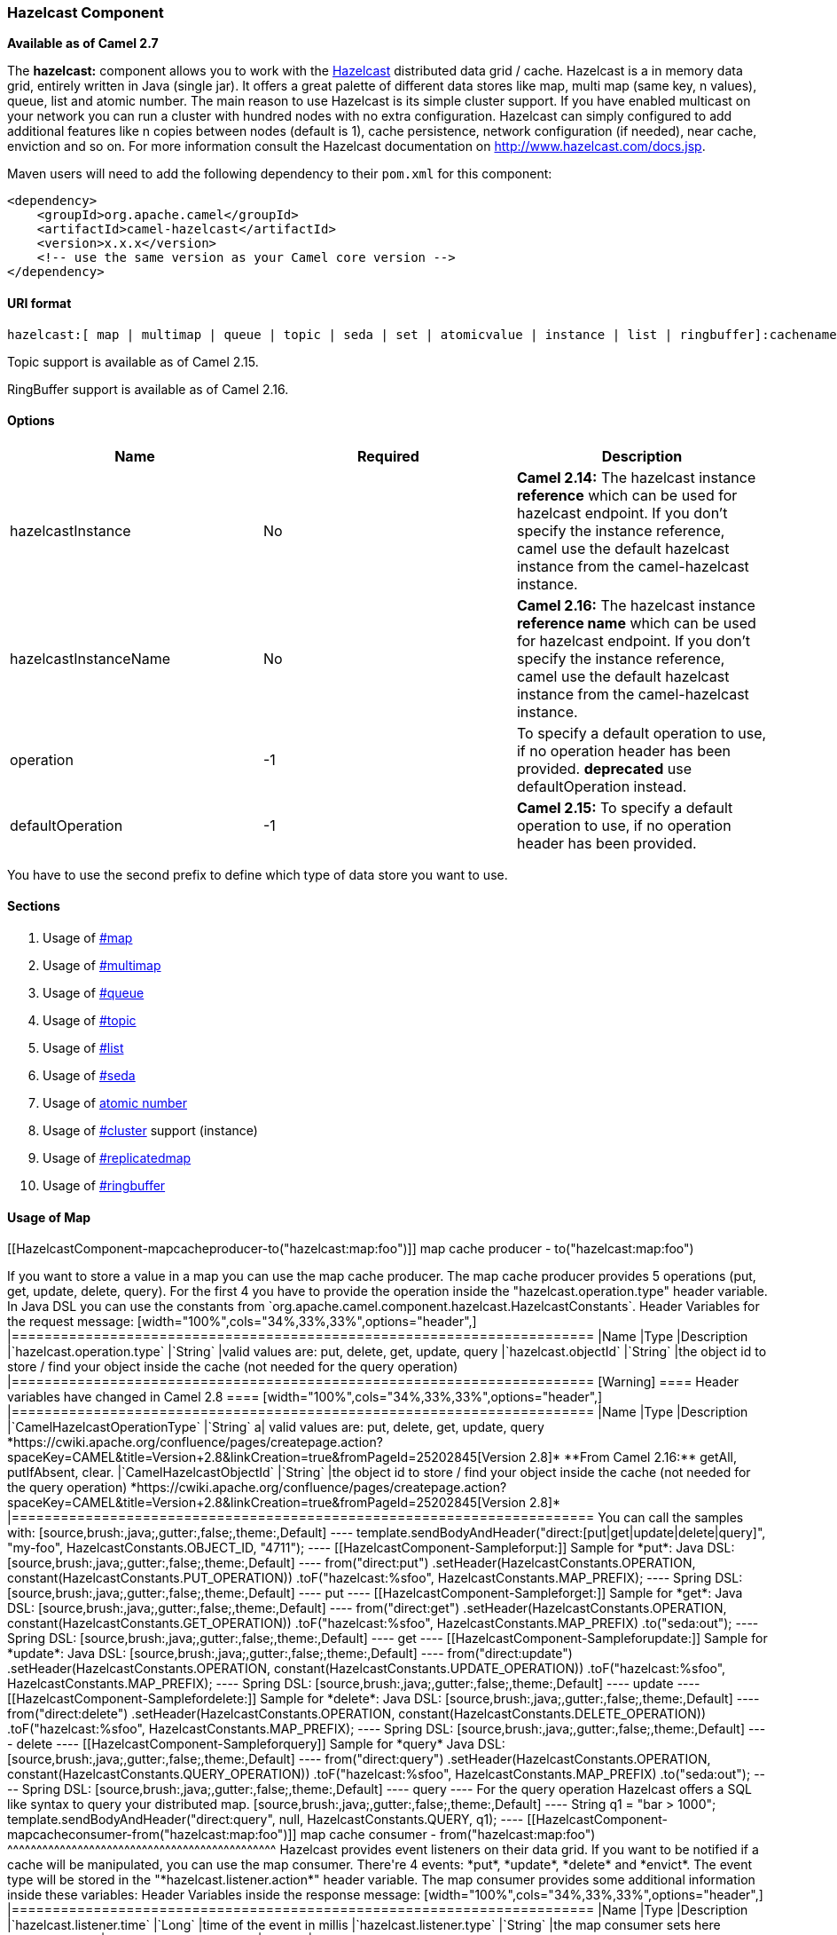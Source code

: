 [[ConfluenceContent]]
[[HazelcastComponent-HazelcastComponent]]
Hazelcast Component
~~~~~~~~~~~~~~~~~~~

*Available as of Camel 2.7*

The *hazelcast:* component allows you to work with the
http://www.hazelcast.com[Hazelcast] distributed data grid / cache.
Hazelcast is a in memory data grid, entirely written in Java (single
jar). It offers a great palette of different data stores like map, multi
map (same key, n values), queue, list and atomic number. The main reason
to use Hazelcast is its simple cluster support. If you have enabled
multicast on your network you can run a cluster with hundred nodes with
no extra configuration. Hazelcast can simply configured to add
additional features like n copies between nodes (default is 1), cache
persistence, network configuration (if needed), near cache, enviction
and so on. For more information consult the Hazelcast documentation on
http://www.hazelcast.com/docs.jsp.

Maven users will need to add the following dependency to their `pom.xml`
for this component:

[source,brush:,java;,gutter:,false;,theme:,Default]
----
<dependency>
    <groupId>org.apache.camel</groupId>
    <artifactId>camel-hazelcast</artifactId>
    <version>x.x.x</version>
    <!-- use the same version as your Camel core version -->
</dependency>
----

[[HazelcastComponent-URIformat]]
URI format
^^^^^^^^^^

[source,brush:,java;,gutter:,false;,theme:,Default]
----
hazelcast:[ map | multimap | queue | topic | seda | set | atomicvalue | instance | list | ringbuffer]:cachename[?options]
----

[Info]
====


Topic support is available as of Camel 2.15. 

====

[Info]
====


RingBuffer support is available as of Camel 2.16. 

====

[[HazelcastComponent-Options]]
Options
^^^^^^^

[cols=",,",options="header",]
|=======================================================================
|Name |Required |Description
|hazelcastInstance |No |**Camel 2.14:** The hazelcast instance
*reference* which can be used for hazelcast endpoint. If you don't
specify the instance reference, camel use the default hazelcast instance
from the camel-hazelcast instance.

|hazelcastInstanceName |No |**Camel 2.16:** The hazelcast instance
*reference name* which can be used for hazelcast endpoint. If you don't
specify the instance reference, camel use the default hazelcast instance
from the camel-hazelcast instance.

|operation |-1 |To specify a default operation to use, if no operation
header has been provided. **deprecated** use defaultOperation instead.

|defaultOperation |-1 |**Camel 2.15:** To specify a default operation to
use, if no operation header has been provided.
|=======================================================================

[Warning]
====


You have to use the second prefix to define which type of data store you
want to use.

====

[[HazelcastComponent-Sections]]
Sections
^^^^^^^^

1.  Usage of link:hazelcast-component.html[#map]
2.  Usage of link:hazelcast-component.html[#multimap]
3.  Usage of link:hazelcast-component.html[#queue]
4.  Usage of link:hazelcast-component.html[#topic]
5.  Usage of link:hazelcast-component.html[#list]
6.  Usage of link:hazelcast-component.html[#seda]
7.  Usage of link:hazelcast-component.html[atomic number]
8.  Usage of link:hazelcast-component.html[#cluster] support (instance)
9.  Usage of link:hazelcast-component.html[#replicatedmap] 
10. Usage of link:hazelcast-component.html[#ringbuffer] 

[[HazelcastComponent-map]]

[[HazelcastComponent-UsageofMap]]
Usage of Map
^^^^^^^^^^^^

[[HazelcastComponent-mapcacheproducer-to("hazelcast:map:foo")]]
map cache producer - to("hazelcast:map:foo")
++++++++++++++++++++++++++++++++++++++++++++

If you want to store a value in a map you can use the map cache
producer. The map cache producer provides 5 operations (put, get,
update, delete, query). For the first 4 you have to provide the
operation inside the "hazelcast.operation.type" header variable. In Java
DSL you can use the constants from
`org.apache.camel.component.hazelcast.HazelcastConstants`.

Header Variables for the request message:

[width="100%",cols="34%,33%,33%",options="header",]
|=======================================================================
|Name |Type |Description
|`hazelcast.operation.type` |`String` |valid values are: put, delete,
get, update, query

|`hazelcast.objectId` |`String` |the object id to store / find your
object inside the cache (not needed for the query operation)
|=======================================================================

[Warning]
====


Header variables have changed in Camel 2.8

====

[width="100%",cols="34%,33%,33%",options="header",]
|=======================================================================
|Name |Type |Description
|`CamelHazelcastOperationType` |`String` a|
valid values are: put, delete, get, update, query
*https://cwiki.apache.org/confluence/pages/createpage.action?spaceKey=CAMEL&title=Version+2.8&linkCreation=true&fromPageId=25202845[Version
2.8]*

**From Camel 2.16:** getAll, putIfAbsent, clear.

|`CamelHazelcastObjectId` |`String` |the object id to store / find your
object inside the cache (not needed for the query operation)
*https://cwiki.apache.org/confluence/pages/createpage.action?spaceKey=CAMEL&title=Version+2.8&linkCreation=true&fromPageId=25202845[Version
2.8]*
|=======================================================================

You can call the samples with:

[source,brush:,java;,gutter:,false;,theme:,Default]
----
template.sendBodyAndHeader("direct:[put|get|update|delete|query]", "my-foo", HazelcastConstants.OBJECT_ID, "4711");
----

[[HazelcastComponent-Sampleforput:]]
Sample for *put*:

Java DSL:

[source,brush:,java;,gutter:,false;,theme:,Default]
----
from("direct:put")
.setHeader(HazelcastConstants.OPERATION, constant(HazelcastConstants.PUT_OPERATION))
.toF("hazelcast:%sfoo", HazelcastConstants.MAP_PREFIX);
----

Spring DSL:

[source,brush:,java;,gutter:,false;,theme:,Default]
----
<route>
    <from uri="direct:put" />
        <!-- If using version 2.8 and above set headerName to "CamelHazelcastOperationType" -->
    <setHeader headerName="hazelcast.operation.type">
        <constant>put</constant>
    </setHeader>
    <to uri="hazelcast:map:foo" />
</route>
----

[[HazelcastComponent-Sampleforget:]]
Sample for *get*:

Java DSL:

[source,brush:,java;,gutter:,false;,theme:,Default]
----
from("direct:get")
.setHeader(HazelcastConstants.OPERATION, constant(HazelcastConstants.GET_OPERATION))
.toF("hazelcast:%sfoo", HazelcastConstants.MAP_PREFIX)
.to("seda:out");
----

Spring DSL:

[source,brush:,java;,gutter:,false;,theme:,Default]
----
<route>
    <from uri="direct:get" />
        <!-- If using version 2.8 and above set headerName to "CamelHazelcastOperationType" -->
    <setHeader headerName="hazelcast.operation.type">
        <constant>get</constant>
    </setHeader>
    <to uri="hazelcast:map:foo" />
    <to uri="seda:out" />
</route>
----

[[HazelcastComponent-Sampleforupdate:]]
Sample for *update*:

Java DSL:

[source,brush:,java;,gutter:,false;,theme:,Default]
----
from("direct:update")
.setHeader(HazelcastConstants.OPERATION, constant(HazelcastConstants.UPDATE_OPERATION))
.toF("hazelcast:%sfoo", HazelcastConstants.MAP_PREFIX);
----

Spring DSL:

[source,brush:,java;,gutter:,false;,theme:,Default]
----
<route>
    <from uri="direct:update" />
        <!-- If using version 2.8 and above set headerName to "CamelHazelcastOperationType" -->
    <setHeader headerName="hazelcast.operation.type">
        <constant>update</constant>
    </setHeader>
    <to uri="hazelcast:map:foo" />
</route>
----

[[HazelcastComponent-Samplefordelete:]]
Sample for *delete*:

Java DSL:

[source,brush:,java;,gutter:,false;,theme:,Default]
----
from("direct:delete")
.setHeader(HazelcastConstants.OPERATION, constant(HazelcastConstants.DELETE_OPERATION))
.toF("hazelcast:%sfoo", HazelcastConstants.MAP_PREFIX);
----

Spring DSL:

[source,brush:,java;,gutter:,false;,theme:,Default]
----
<route>
    <from uri="direct:delete" />
        <!-- If using version 2.8 and above set headerName to "CamelHazelcastOperationType" -->
    <setHeader headerName="hazelcast.operation.type">
        <constant>delete</constant>
    </setHeader>
    <to uri="hazelcast:map:foo" />
</route>
----

[[HazelcastComponent-Sampleforquery]]
Sample for *query*

Java DSL:

[source,brush:,java;,gutter:,false;,theme:,Default]
----
from("direct:query")
.setHeader(HazelcastConstants.OPERATION, constant(HazelcastConstants.QUERY_OPERATION))
.toF("hazelcast:%sfoo", HazelcastConstants.MAP_PREFIX)
.to("seda:out");
----

Spring DSL:

[source,brush:,java;,gutter:,false;,theme:,Default]
----
<route>
    <from uri="direct:query" />
        <!-- If using version 2.8 and above set headerName to "CamelHazelcastOperationType" -->
    <setHeader headerName="hazelcast.operation.type">
        <constant>query</constant>
    </setHeader>
    <to uri="hazelcast:map:foo" />
    <to uri="seda:out" />
</route>
----

For the query operation Hazelcast offers a SQL like syntax to query your
distributed map.

[source,brush:,java;,gutter:,false;,theme:,Default]
----
String q1 = "bar > 1000";
template.sendBodyAndHeader("direct:query", null, HazelcastConstants.QUERY, q1);
----

[[HazelcastComponent-mapcacheconsumer-from("hazelcast:map:foo")]]
map cache consumer - from("hazelcast:map:foo")
^^^^^^^^^^^^^^^^^^^^^^^^^^^^^^^^^^^^^^^^^^^^^^

Hazelcast provides event listeners on their data grid. If you want to be
notified if a cache will be manipulated, you can use the map consumer.
There're 4 events: *put*, *update*, *delete* and *envict*. The event
type will be stored in the "*hazelcast.listener.action*" header
variable. The map consumer provides some additional information inside
these variables:

Header Variables inside the response message:

[width="100%",cols="34%,33%,33%",options="header",]
|=======================================================================
|Name |Type |Description
|`hazelcast.listener.time` |`Long` |time of the event in millis

|`hazelcast.listener.type` |`String` |the map consumer sets here
"cachelistener"

|`hazelcast.listener.action` |`String` |type of event - here *added*,
*updated*, *envicted* and *removed*

|`hazelcast.objectId` |`String` |the oid of the object

|`hazelcast.cache.name` |`String` |the name of the cache - e.g. "foo"

|`hazelcast.cache.type` |`String` |the type of the cache - here map
|=======================================================================

[Warning]
====


Header variables have changed in Camel 2.8

====

[width="100%",cols="34%,33%,33%",options="header",]
|=======================================================================
|Name |Type |Description
|`CamelHazelcastListenerTime` |`Long` |time of the event in millis
*https://cwiki.apache.org/confluence/pages/createpage.action?spaceKey=CAMEL&title=Version+2.8&linkCreation=true&fromPageId=25202845[Version
2.8]*

|`CamelHazelcastListenerType` |`String` |the map consumer sets here
"cachelistener"
*https://cwiki.apache.org/confluence/pages/createpage.action?spaceKey=CAMEL&title=Version+2.8&linkCreation=true&fromPageId=25202845[Version
2.8]*

|`CamelHazelcastListenerAction` |`String` |type of event - here *added*,
*updated*, *envicted* and *removed*.
*https://cwiki.apache.org/confluence/pages/createpage.action?spaceKey=CAMEL&title=Version+2.8&linkCreation=true&fromPageId=25202845[Version
2.8]*

|`CamelHazelcastObjectId` |`String` |the oid of the object
*https://cwiki.apache.org/confluence/pages/createpage.action?spaceKey=CAMEL&title=Version+2.8&linkCreation=true&fromPageId=25202845[Version
2.8]*

|`CamelHazelcastCacheName` |`String` |the name of the cache - e.g. "foo"
*https://cwiki.apache.org/confluence/pages/createpage.action?spaceKey=CAMEL&title=Version+2.8&linkCreation=true&fromPageId=25202845[Version
2.8]*

|`CamelHazelcastCacheType` |`String` |the type of the cache - here map
*https://cwiki.apache.org/confluence/pages/createpage.action?spaceKey=CAMEL&title=Version+2.8&linkCreation=true&fromPageId=25202845[Version
2.8]*
|=======================================================================

The object value will be stored within *put* and *update* actions inside
the message body.

Here's a sample:

[source,brush:,java;,gutter:,false;,theme:,Default]
----
fromF("hazelcast:%sfoo", HazelcastConstants.MAP_PREFIX)
.log("object...")
.choice()
    .when(header(HazelcastConstants.LISTENER_ACTION).isEqualTo(HazelcastConstants.ADDED))
         .log("...added")
         .to("mock:added")
    .when(header(HazelcastConstants.LISTENER_ACTION).isEqualTo(HazelcastConstants.ENVICTED))
         .log("...envicted")
         .to("mock:envicted")
    .when(header(HazelcastConstants.LISTENER_ACTION).isEqualTo(HazelcastConstants.UPDATED))
         .log("...updated")
         .to("mock:updated")
    .when(header(HazelcastConstants.LISTENER_ACTION).isEqualTo(HazelcastConstants.REMOVED))
         .log("...removed")
         .to("mock:removed")
    .otherwise()
         .log("fail!");
----

[[HazelcastComponent-multimap]]

[[HazelcastComponent-UsageofMultiMap]]
Usage of Multi Map
^^^^^^^^^^^^^^^^^^

[[HazelcastComponent-multimapcacheproducer-to("hazelcast:multimap:foo")]]
multimap cache producer - to("hazelcast:multimap:foo")
++++++++++++++++++++++++++++++++++++++++++++++++++++++

A multimap is a cache where you can store n values to one key. The
multimap producer provides 4 operations (put, get, removevalue, delete).

Header Variables for the request message:

[width="100%",cols="34%,33%,33%",options="header",]
|=======================================================================
|Name |Type |Description
|`hazelcast.operation.type` |`String` |valid values are: put, get,
removevalue, delete

|`hazelcast.objectId` |`String` |the object id to store / find your
object inside the cache
|=======================================================================

[Warning]
====


Header variables have changed in Camel 2.8

====

[width="100%",cols="34%,33%,33%",options="header",]
|=======================================================================
|Name |Type |Description
|`CamelHazelcastOperationType` |`String` a|
valid values are: put, get, removevalue, delete
*https://cwiki.apache.org/confluence/pages/createpage.action?spaceKey=CAMEL&title=Version+2.8&linkCreation=true&fromPageId=25202845[Version
2.8]*

***From Camel 2.16:*** clear.

|`CamelHazelcastObjectId` |`String` |the object id to store / find your
object inside the cache
*https://cwiki.apache.org/confluence/pages/createpage.action?spaceKey=CAMEL&title=Version+2.8&linkCreation=true&fromPageId=25202845[Version
2.8]*
|=======================================================================

[[HazelcastComponent-Sampleforput:.1]]
Sample for *put*:

Java DSL:

[source,brush:,java;,gutter:,false;,theme:,Default]
----
from("direct:put")
.setHeader(HazelcastConstants.OPERATION, constant(HazelcastConstants.PUT_OPERATION))
.to(String.format("hazelcast:%sbar", HazelcastConstants.MULTIMAP_PREFIX));
----

Spring DSL:

[source,brush:,java;,gutter:,false;,theme:,Default]
----
<route>
    <from uri="direct:put" />
    <log message="put.."/>
        <!-- If using version 2.8 and above set headerName to "CamelHazelcastOperationType" -->
    <setHeader headerName="hazelcast.operation.type">
        <constant>put</constant>
    </setHeader>
    <to uri="hazelcast:multimap:foo" />
</route>
----

[[HazelcastComponent-Sampleforremovevalue:]]
Sample for *removevalue*:

Java DSL:

[source,brush:,java;,gutter:,false;,theme:,Default]
----
from("direct:removevalue")
.setHeader(HazelcastConstants.OPERATION, constant(HazelcastConstants.REMOVEVALUE_OPERATION))
.toF("hazelcast:%sbar", HazelcastConstants.MULTIMAP_PREFIX);
----

Spring DSL:

[source,brush:,java;,gutter:,false;,theme:,Default]
----
<route>
    <from uri="direct:removevalue" />
    <log message="removevalue..."/>
        <!-- If using version 2.8 and above set headerName to "CamelHazelcastOperationType" -->
    <setHeader headerName="hazelcast.operation.type">
        <constant>removevalue</constant>
    </setHeader>
    <to uri="hazelcast:multimap:foo" />
</route>
----

To remove a value you have to provide the value you want to remove
inside the message body. If you have a multimap object
\{`key: "4711" values: { "my-foo", "my-bar"`}} you have to put "my-foo"
inside the message body to remove the "my-foo" value.

[[HazelcastComponent-Sampleforget:.1]]
Sample for *get*:

Java DSL:

[source,brush:,java;,gutter:,false;,theme:,Default]
----
from("direct:get")
.setHeader(HazelcastConstants.OPERATION, constant(HazelcastConstants.GET_OPERATION))
.toF("hazelcast:%sbar", HazelcastConstants.MULTIMAP_PREFIX)
.to("seda:out");
----

Spring DSL:

[source,brush:,java;,gutter:,false;,theme:,Default]
----
<route>
    <from uri="direct:get" />
    <log message="get.."/>
        <!-- If using version 2.8 and above set headerName to "CamelHazelcastOperationType" -->
    <setHeader headerName="hazelcast.operation.type">
        <constant>get</constant>
    </setHeader>
    <to uri="hazelcast:multimap:foo" />
    <to uri="seda:out" />
</route>
----

[[HazelcastComponent-Samplefordelete:.1]]
Sample for *delete*:

Java DSL:

[source,brush:,java;,gutter:,false;,theme:,Default]
----
from("direct:delete")
.setHeader(HazelcastConstants.OPERATION, constant(HazelcastConstants.DELETE_OPERATION))
.toF("hazelcast:%sbar", HazelcastConstants.MULTIMAP_PREFIX);
----

Spring DSL:

[source,brush:,java;,gutter:,false;,theme:,Default]
----
<route>
    <from uri="direct:delete" />
    <log message="delete.."/>
        <!-- If using version 2.8 and above set headerName to "CamelHazelcastOperationType" -->
    <setHeader headerName="hazelcast.operation.type">
        <constant>delete</constant>
    </setHeader>
    <to uri="hazelcast:multimap:foo" />
</route>
----

you can call them in your test class with:

[source,brush:,java;,gutter:,false;,theme:,Default]
----
template.sendBodyAndHeader("direct:[put|get|removevalue|delete]", "my-foo", HazelcastConstants.OBJECT_ID, "4711");
----

[[HazelcastComponent-multimapcacheconsumer-from("hazelcast:multimap:foo")]]
multimap cache consumer - from("hazelcast:multimap:foo")
++++++++++++++++++++++++++++++++++++++++++++++++++++++++

For the multimap cache this component provides the same listeners /
variables as for the map cache consumer (except the update and enviction
listener). The only difference is the *multimap* prefix inside the URI.
Here is a sample:

[source,brush:,java;,gutter:,false;,theme:,Default]
----
fromF("hazelcast:%sbar", HazelcastConstants.MULTIMAP_PREFIX)
.log("object...")
.choice()
    .when(header(HazelcastConstants.LISTENER_ACTION).isEqualTo(HazelcastConstants.ADDED))
        .log("...added")
                .to("mock:added")
        //.when(header(HazelcastConstants.LISTENER_ACTION).isEqualTo(HazelcastConstants.ENVICTED))
        //        .log("...envicted")
        //        .to("mock:envicted")
        .when(header(HazelcastConstants.LISTENER_ACTION).isEqualTo(HazelcastConstants.REMOVED))
                .log("...removed")
                .to("mock:removed")
        .otherwise()
                .log("fail!");
----

Header Variables inside the response message:

[width="100%",cols="34%,33%,33%",options="header",]
|=======================================================================
|Name |Type |Description
|`hazelcast.listener.time` |`Long` |time of the event in millis

|`hazelcast.listener.type` |`String` |the map consumer sets here
"cachelistener"

|`hazelcast.listener.action` |`String` |type of event - here *added* and
*removed* (and soon *envicted*)

|`hazelcast.objectId` |`String` |the oid of the object

|`hazelcast.cache.name` |`String` |the name of the cache - e.g. "foo"

|`hazelcast.cache.type` |`String` |the type of the cache - here multimap
|=======================================================================

Eviction will be added as feature, soon (this is a Hazelcast issue).

[Warning]
====


Header variables have changed in Camel 2.8

====

[width="100%",cols="34%,33%,33%",options="header",]
|=======================================================================
|Name |Type |Description
|`CamelHazelcastListenerTime` |`Long` |time of the event in millis
*https://cwiki.apache.org/confluence/pages/createpage.action?spaceKey=CAMEL&title=Version+2.8&linkCreation=true&fromPageId=25202845[Version
2.8]*

|`CamelHazelcastListenerType` |`String` |the map consumer sets here
"cachelistener"
*https://cwiki.apache.org/confluence/pages/createpage.action?spaceKey=CAMEL&title=Version+2.8&linkCreation=true&fromPageId=25202845[Version
2.8]*

|`CamelHazelcastListenerAction` |`String` |type of event - here *added*
and *removed* (and soon *envicted*)
*https://cwiki.apache.org/confluence/pages/createpage.action?spaceKey=CAMEL&title=Version+2.8&linkCreation=true&fromPageId=25202845[Version
2.8]*

|`CamelHazelcastObjectId` |`String` |the oid of the object
*https://cwiki.apache.org/confluence/pages/createpage.action?spaceKey=CAMEL&title=Version+2.8&linkCreation=true&fromPageId=25202845[Version
2.8]*

|`CamelHazelcastCacheName` |`String` |the name of the cache - e.g. "foo"
*https://cwiki.apache.org/confluence/pages/createpage.action?spaceKey=CAMEL&title=Version+2.8&linkCreation=true&fromPageId=25202845[Version
2.8]*

|`CamelHazelcastCacheType` |`String` |the type of the cache - here
multimap
*https://cwiki.apache.org/confluence/pages/createpage.action?spaceKey=CAMEL&title=Version+2.8&linkCreation=true&fromPageId=25202845[Version
2.8]*
|=======================================================================

[[HazelcastComponent-queue]]

[[HazelcastComponent-UsageofQueue]]
Usage of Queue
^^^^^^^^^^^^^^

[[HazelcastComponent-Queueproducer–to(“hazelcast:queue:foo”)]]
Queue producer – to(“hazelcast:queue:foo”)
++++++++++++++++++++++++++++++++++++++++++

The queue producer provides 6 operations (add, put, poll, peek, offer,
removevalue).

[[HazelcastComponent-Sampleforadd:]]
Sample for *add*:

[source,brush:,java;,gutter:,false;,theme:,Default]
----
from("direct:add")
.setHeader(HazelcastConstants.OPERATION, constant(HazelcastConstants.ADD_OPERATION))
.toF("hazelcast:%sbar", HazelcastConstants.QUEUE_PREFIX);
----

[[HazelcastComponent-Sampleforput:.2]]
Sample for *put*:

[source,brush:,java;,gutter:,false;,theme:,Default]
----
from("direct:put")
.setHeader(HazelcastConstants.OPERATION, constant(HazelcastConstants.PUT_OPERATION))
.toF("hazelcast:%sbar", HazelcastConstants.QUEUE_PREFIX);
----

[[HazelcastComponent-Sampleforpoll:]]
Sample for *poll*:

[source,brush:,java;,gutter:,false;,theme:,Default]
----
from("direct:poll")
.setHeader(HazelcastConstants.OPERATION, constant(HazelcastConstants.POLL_OPERATION))
.toF("hazelcast:%sbar", HazelcastConstants.QUEUE_PREFIX);
----

[[HazelcastComponent-Sampleforpeek:]]
Sample for *peek*:

[source,brush:,java;,gutter:,false;,theme:,Default]
----
from("direct:peek")
.setHeader(HazelcastConstants.OPERATION, constant(HazelcastConstants.PEEK_OPERATION))
.toF("hazelcast:%sbar", HazelcastConstants.QUEUE_PREFIX);
----

[[HazelcastComponent-Sampleforoffer:]]
Sample for *offer*:

[source,brush:,java;,gutter:,false;,theme:,Default]
----
from("direct:offer")
.setHeader(HazelcastConstants.OPERATION, constant(HazelcastConstants.OFFER_OPERATION))
.toF("hazelcast:%sbar", HazelcastConstants.QUEUE_PREFIX);
----

[[HazelcastComponent-Sampleforremovevalue:.1]]
Sample for *removevalue*:

[source,brush:,java;,gutter:,false;,theme:,Default]
----
from("direct:removevalue")
.setHeader(HazelcastConstants.OPERATION, constant(HazelcastConstants.REMOVEVALUE_OPERATION))
.toF("hazelcast:%sbar", HazelcastConstants.QUEUE_PREFIX);
----

[[HazelcastComponent-Queueconsumer–from(“hazelcast:queue:foo”)]]
Queue consumer – from(“hazelcast:queue:foo”)
++++++++++++++++++++++++++++++++++++++++++++

The queue consumer provides 2 operations (add, remove).

[source,brush:,java;,gutter:,false;,theme:,Default]
----
fromF("hazelcast:%smm", HazelcastConstants.QUEUE_PREFIX)
   .log("object...")
   .choice()
    .when(header(HazelcastConstants.LISTENER_ACTION).isEqualTo(HazelcastConstants.ADDED))
            .log("...added")
        .to("mock:added")
    .when(header(HazelcastConstants.LISTENER_ACTION).isEqualTo(HazelcastConstants.REMOVED))
        .log("...removed")
        .to("mock:removed")
    .otherwise()
        .log("fail!");
----

[[HazelcastComponent-topic]]
[[HazelcastComponent-topic]]
^^^^^^^^^^^^^^^^^^^^^^^^^^^^

[[HazelcastComponent-UsageofTopic]]
Usage of Topic
^^^^^^^^^^^^^^

[[HazelcastComponent-Topicproducer–to(“hazelcast:topic:foo”)]]
Topic producer – to(“hazelcast:topic:foo”)
++++++++++++++++++++++++++++++++++++++++++

The topic producer provides only one operation (publish).

[[HazelcastComponent-Sampleforpublish:]]
Sample for *publish*:

[source,brush:,java;,gutter:,false;,theme:,Default]
----
from("direct:add")
.setHeader(HazelcastConstants.OPERATION, constant(HazelcastConstants.PUBLISH_OPERATION))
.toF("hazelcast:%sbar", HazelcastConstants.PUBLISH_OPERATION);
----

[[HazelcastComponent-Topicconsumer–from(“hazelcast:topic:foo”)]]
Topic consumer – from(“hazelcast:topic:foo”)
++++++++++++++++++++++++++++++++++++++++++++

The topic consumer provides only one operation (received). This
component is supposed to support multiple consumption as it's expected
when it comes to topics so you are free to have as much consumers as you
need on the same hazelcast topic.

[source,brush:,java;,gutter:,false;,theme:,Default]
----
fromF("hazelcast:%sfoo", HazelcastConstants.TOPIC_PREFIX)
  .choice()
    .when(header(HazelcastConstants.LISTENER_ACTION).isEqualTo(HazelcastConstants.RECEIVED))
      .log("...message received")
    .otherwise()
      .log("...this should never have happened")
----

 

[[HazelcastComponent-list]]

[[HazelcastComponent-UsageofList]]
Usage of List
^^^^^^^^^^^^^

[[HazelcastComponent-Listproducer–to(“hazelcast:list:foo”)]]
List producer – to(“hazelcast:list:foo”)
++++++++++++++++++++++++++++++++++++++++

The list producer provides 4 operations (add, addAll, set, get,
removevalue, removeAll, clear).

[[HazelcastComponent-Sampleforadd:.1]]
Sample for *add*:

[source,brush:,java;,gutter:,false;,theme:,Default]
----
from("direct:add")
.setHeader(HazelcastConstants.OPERATION, constant(HazelcastConstants.ADD_OPERATION))
.toF("hazelcast:%sbar", HazelcastConstants.LIST_PREFIX);
----

[[HazelcastComponent-Sampleforget:.2]]
Sample for *get*:

[source,brush:,java;,gutter:,false;,theme:,Default]
----
from("direct:get")
.setHeader(HazelcastConstants.OPERATION, constant(HazelcastConstants.GET_OPERATION))
.toF("hazelcast:%sbar", HazelcastConstants.LIST_PREFIX)
.to("seda:out");
----

[[HazelcastComponent-Sampleforsetvalue:]]
Sample for *setvalue*:

[source,brush:,java;,gutter:,false;,theme:,Default]
----
from("direct:set")
.setHeader(HazelcastConstants.OPERATION, constant(HazelcastConstants.SETVALUE_OPERATION))
.toF("hazelcast:%sbar", HazelcastConstants.LIST_PREFIX);
----

[[HazelcastComponent-Sampleforremovevalue:.2]]
Sample for *removevalue*:

[source,brush:,java;,gutter:,false;,theme:,Default]
----
from("direct:removevalue")
.setHeader(HazelcastConstants.OPERATION, constant(HazelcastConstants.REMOVEVALUE_OPERATION))
.toF("hazelcast:%sbar", HazelcastConstants.LIST_PREFIX);
----

Note that *CamelHazelcastObjectIndex* header is used for indexing
purpose.

[[HazelcastComponent-Thelistconsumerprovides2operations(add,remove).Listconsumer–from(“hazelcast:list:foo”)]]
The list consumer provides 2 operations (add, remove).List consumer –
from(“hazelcast:list:foo”)
++++++++++++++++++++++++++++++++++++++++++++++++++++++++++++++++++++++++++++++++++++++++++++++++

[source,brush:,java;,gutter:,false;,theme:,Default]
----
fromF("hazelcast:%smm", HazelcastConstants.LIST_PREFIX)
    .log("object...")
    .choice()
        .when(header(HazelcastConstants.LISTENER_ACTION).isEqualTo(HazelcastConstants.ADDED))
            .log("...added")
                        .to("mock:added")
        .when(header(HazelcastConstants.LISTENER_ACTION).isEqualTo(HazelcastConstants.REMOVED))
            .log("...removed")
                        .to("mock:removed")
                .otherwise()
                        .log("fail!");
----

[[HazelcastComponent-seda]]

[[HazelcastComponent-UsageofSEDA]]
Usage of SEDA
^^^^^^^^^^^^^

SEDA component differs from the rest components provided. It implements
a work-queue in order to support asynchronous SEDA architectures,
similar to the core "SEDA" component.

[[HazelcastComponent-SEDAproducer–to(“hazelcast:seda:foo”)]]
SEDA producer – to(“hazelcast:seda:foo”)
++++++++++++++++++++++++++++++++++++++++

The SEDA producer provides no operations. You only send data to the
specified queue.

[width="100%",cols="34%,33%,33%",options="header",]
|=======================================================================
|Name |default value |Description
|`transferExchange` |`false` |*Camel 2.8.0:* if set to true the whole
Exchange will be transfered. If header or body contains not serializable
objects, they will be skipped.
|=======================================================================

Java DSL :

[source,brush:,java;,gutter:,false;,theme:,Default]
----
from("direct:foo")
.to("hazelcast:seda:foo");
----

Spring DSL :

[source,brush:,java;,gutter:,false;,theme:,Default]
----
<route>
   <from uri="direct:start" />
   <to uri="hazelcast:seda:foo" />
</route>
----

[[HazelcastComponent-SEDAconsumer–from(“hazelcast:seda:foo”)]]
SEDA consumer – from(“hazelcast:seda:foo”)
++++++++++++++++++++++++++++++++++++++++++

The SEDA consumer provides no operations. You only retrieve data from
the specified queue.

[width="100%",cols="34%,33%,33%",options="header",]
|=======================================================================
|Name |default value |Description
|`pollInterval` |`1000` |The timeout used when consuming from the SEDA
queue. When a timeout occurs, the consumer can check whether it is
allowed to continue running. Setting a lower value allows the consumer
to react more quickly upon shutdown. (*deprecated* from Camel 2.15
onwards, use pollTimeout instead).

|`pollTimeout` |1000 |*Camel 2.15:* The timeout used when consuming from
the SEDA queue. When a timeout occurs, the consumer can check whether it
is allowed to continue running. Setting a lower value allows the
consumer to react more quickly upon shutdown.

|`concurrentConsumers` |`1` |To use concurrent consumers polling from
the SEDA queue.

|`transferExchange` |`false` |*Camel 2.8.0:* if set to true the whole
Exchange will be transfered. If header or body contains not serializable
objects, they will be skipped.

|`transacted` |`false` |*Camel 2.10.4:* if set to true then the consumer
runs in transaction mode, where the messages in the seda queue will only
be removed if the transaction commits, which happens when the processing
is complete.
|=======================================================================

Java DSL :

[source,brush:,java;,gutter:,false;,theme:,Default]
----
from("hazelcast:seda:foo")
.to("mock:result");
----

Spring DSL:

[source,brush:,java;,gutter:,false;,theme:,Default]
----
<route>
  <from uri="hazelcast:seda:foo" />
  <to uri="mock:result" />
</route>
----

[[HazelcastComponent-atomicnumber]]

[[HazelcastComponent-UsageofAtomicNumber]]
Usage of Atomic Number
^^^^^^^^^^^^^^^^^^^^^^

[Warning]
====


There is no consumer for this endpoint!

====

[[HazelcastComponent-atomicnumberproducer-to("hazelcast:atomicnumber:foo")]]
atomic number producer - to("hazelcast:atomicnumber:foo")
+++++++++++++++++++++++++++++++++++++++++++++++++++++++++

An atomic number is an object that simply provides a grid wide number
(long). The operations for this producer are setvalue (set the number
with a given value), get, increase (+1), decrease (-1) and destroy.

Header Variables for the request message:

[width="100%",cols="34%,33%,33%",options="header",]
|=======================================================================
|Name |Type |Description
|`hazelcast.operation.type` |`String` |valid values are: setvalue, get,
increase, decrease, destroy
|=======================================================================

[Warning]
====


Header variables have changed in Camel 2.8

====

[width="100%",cols="34%,33%,33%",options="header",]
|=======================================================================
|Name |Type |Description
|`CamelHazelcastOperationType` |`String` |valid values are: setvalue,
get, increase, decrease, destroy *Available as of Camel version 2.8*
|=======================================================================

[[HazelcastComponent-Sampleforset:]]
Sample for *set*:

Java DSL:

[source,brush:,java;,gutter:,false;,theme:,Default]
----
from("direct:set")
.setHeader(HazelcastConstants.OPERATION, constant(HazelcastConstants.SETVALUE_OPERATION))
.toF("hazelcast:%sfoo", HazelcastConstants.ATOMICNUMBER_PREFIX);
----

Spring DSL:

[source,brush:,java;,gutter:,false;,theme:,Default]
----
<route>
    <from uri="direct:set" />
        <!-- If using version 2.8 and above set headerName to "CamelHazelcastOperationType" -->
    <setHeader headerName="hazelcast.operation.type">
        <constant>setvalue</constant>
    </setHeader>
    <to uri="hazelcast:atomicvalue:foo" />
</route>
----

Provide the value to set inside the message body (here the value is 10):
`template.sendBody("direct:set", 10);`

[[HazelcastComponent-Sampleforget:.3]]
Sample for *get*:

Java DSL:

[source,brush:,java;,gutter:,false;,theme:,Default]
----
from("direct:get")
.setHeader(HazelcastConstants.OPERATION, constant(HazelcastConstants.GET_OPERATION))
.toF("hazelcast:%sfoo", HazelcastConstants.ATOMICNUMBER_PREFIX);
----

Spring DSL:

[source,brush:,java;,gutter:,false;,theme:,Default]
----
<route>
    <from uri="direct:get" />
        <!-- If using version 2.8 and above set headerName to "CamelHazelcastOperationType" -->
    <setHeader headerName="hazelcast.operation.type">
        <constant>get</constant>
    </setHeader>
    <to uri="hazelcast:atomicvalue:foo" />
</route>
----

You can get the number with
`long body = template.requestBody("direct:get", null, Long.class);`.

[[HazelcastComponent-Sampleforincrement:]]
Sample for *increment*:

Java DSL:

[source,brush:,java;,gutter:,false;,theme:,Default]
----
from("direct:increment")
.setHeader(HazelcastConstants.OPERATION, constant(HazelcastConstants.INCREMENT_OPERATION))
.toF("hazelcast:%sfoo", HazelcastConstants.ATOMICNUMBER_PREFIX);
----

Spring DSL:

[source,brush:,java;,gutter:,false;,theme:,Default]
----
<route>
    <from uri="direct:increment" />
        <!-- If using version 2.8 and above set headerName to "CamelHazelcastOperationType" -->
    <setHeader headerName="hazelcast.operation.type">
        <constant>increment</constant>
    </setHeader>
    <to uri="hazelcast:atomicvalue:foo" />
</route>
----

The actual value (after increment) will be provided inside the message
body.

[[HazelcastComponent-Samplefordecrement:]]
Sample for *decrement*:

Java DSL:

[source,brush:,java;,gutter:,false;,theme:,Default]
----
from("direct:decrement")
.setHeader(HazelcastConstants.OPERATION, constant(HazelcastConstants.DECREMENT_OPERATION))
.toF("hazelcast:%sfoo", HazelcastConstants.ATOMICNUMBER_PREFIX);
----

Spring DSL:

[source,brush:,java;,gutter:,false;,theme:,Default]
----
<route>
    <from uri="direct:decrement" />
        <!-- If using version 2.8 and above set headerName to "CamelHazelcastOperationType" -->
    <setHeader headerName="hazelcast.operation.type">
        <constant>decrement</constant>
    </setHeader>
    <to uri="hazelcast:atomicvalue:foo" />
</route>
----

The actual value (after decrement) will be provided inside the message
body.

[[HazelcastComponent-Samplefordestroy]]
Sample for *destroy*

[Warning]
====


There's a bug inside Hazelcast. So this feature may not work properly.
Will be fixed in 1.9.3.

====

Java DSL:

[source,brush:,java;,gutter:,false;,theme:,Default]
----
from("direct:destroy")
.setHeader(HazelcastConstants.OPERATION, constant(HazelcastConstants.DESTROY_OPERATION))
.toF("hazelcast:%sfoo", HazelcastConstants.ATOMICNUMBER_PREFIX);
----

Spring DSL:

[source,brush:,java;,gutter:,false;,theme:,Default]
----
<route>
    <from uri="direct:destroy" />
        <!-- If using version 2.8 and above set headerName to "CamelHazelcastOperationType" -->
    <setHeader headerName="hazelcast.operation.type">
        <constant>destroy</constant>
    </setHeader>
    <to uri="hazelcast:atomicvalue:foo" />
</route>
----

[[HazelcastComponent-cluster]]

[[HazelcastComponent-clustersupport]]
cluster support
^^^^^^^^^^^^^^^

[Warning]
====


This endpoint provides no producer!

====

[[HazelcastComponent-instanceconsumer-from("hazelcast:instance:foo")]]
instance consumer - from("hazelcast:instance:foo")
^^^^^^^^^^^^^^^^^^^^^^^^^^^^^^^^^^^^^^^^^^^^^^^^^^

Hazelcast makes sense in one single "server node", but it's extremly
powerful in a clustered environment. The instance consumer fires if a
new cache instance will join or leave the cluster.

Here's a sample:

[source,brush:,java;,gutter:,false;,theme:,Default]
----
fromF("hazelcast:%sfoo", HazelcastConstants.INSTANCE_PREFIX)
.log("instance...")
.choice()
    .when(header(HazelcastConstants.LISTENER_ACTION).isEqualTo(HazelcastConstants.ADDED))
        .log("...added")
        .to("mock:added")
    .otherwise()
        .log("...removed")
        .to("mock:removed");
----

Each event provides the following information inside the message header:

Header Variables inside the response message:

[width="100%",cols="34%,33%,33%",options="header",]
|=======================================================================
|Name |Type |Description
|`hazelcast.listener.time` |`Long` |time of the event in millis

|`hazelcast.listener.type` |`String` |the map consumer sets here
"instancelistener"

|`hazelcast.listener.action` |`String` |type of event - here *added* or
*removed*

|`hazelcast.instance.host` |`String` |host name of the instance

|`hazelcast.instance.port` |`Integer` |port number of the instance
|=======================================================================

[Warning]
====


Header variables have changed in Camel 2.8

====

[width="100%",cols="34%,33%,33%",options="header",]
|=======================================================================
|Name |Type |Description
|`CamelHazelcastListenerTime` |`Long` |time of the event in millis
*https://cwiki.apache.org/confluence/pages/createpage.action?spaceKey=CAMEL&title=Version+2.8&linkCreation=true&fromPageId=25202845[Version
2.8]*

|`CamelHazelcastListenerType` |`String` |the map consumer sets here
"instancelistener"
*https://cwiki.apache.org/confluence/pages/createpage.action?spaceKey=CAMEL&title=Version+2.8&linkCreation=true&fromPageId=25202845[Version
2.8]*

|`CamelHazelcastListenerActionn` |`String` |type of event - here *added*
or *removed*.
*https://cwiki.apache.org/confluence/pages/createpage.action?spaceKey=CAMEL&title=Version+2.8&linkCreation=true&fromPageId=25202845[Version
2.8]*

|`CamelHazelcastInstanceHost` |`String` |host name of the instance
*https://cwiki.apache.org/confluence/pages/createpage.action?spaceKey=CAMEL&title=Version+2.8&linkCreation=true&fromPageId=25202845[Version
2.8]*

|`CamelHazelcastInstancePort` |`Integer` |port number of the instance
*https://cwiki.apache.org/confluence/pages/createpage.action?spaceKey=CAMEL&title=Version+2.8&linkCreation=true&fromPageId=25202845[Version
2.8]*
|=======================================================================

[[HazelcastComponent-Usinghazelcastreference]]
Using hazelcast reference
^^^^^^^^^^^^^^^^^^^^^^^^^

[[HazelcastComponent-Byitsname]]
By its name
+++++++++++

[source,brush:,xml;,gutter:,false;,theme:,Default]
----
<bean id="hazelcastLifecycle" class="com.hazelcast.core.LifecycleService"
      factory-bean="hazelcastInstance" factory-method="getLifecycleService"
      destroy-method="shutdown" />

<bean id="config" class="com.hazelcast.config.Config">
    <constructor-arg type="java.lang.String" value="HZ.INSTANCE" />
</bean>

<bean id="hazelcastInstance" class="com.hazelcast.core.Hazelcast" factory-method="newHazelcastInstance">
    <constructor-arg type="com.hazelcast.config.Config" ref="config"/>
</bean>
<camelContext xmlns="http://camel.apache.org/schema/spring">
    <route id="testHazelcastInstanceBeanRefPut">
        <from uri="direct:testHazelcastInstanceBeanRefPut"/>
        <setHeader headerName="CamelHazelcastOperationType">
            <constant>put</constant>
        </setHeader>
        <to uri="hazelcast:map:testmap?hazelcastInstanceName=HZ.INSTANCE"/>
    </route>

    <route id="testHazelcastInstanceBeanRefGet">
        <from uri="direct:testHazelcastInstanceBeanRefGet" />
        <setHeader headerName="CamelHazelcastOperationType">
            <constant>get</constant>
        </setHeader>
        <to uri="hazelcast:map:testmap?hazelcastInstanceName=HZ.INSTANCE"/>
        <to uri="seda:out" />
    </route>
</camelContext>
----

[[HazelcastComponent-Byinstance]]
By instance
+++++++++++

[source,brush:,xml;,gutter:,false;,theme:,Default]
----
<bean id="hazelcastInstance" class="com.hazelcast.core.Hazelcast"
      factory-method="newHazelcastInstance" />
<bean id="hazelcastLifecycle" class="com.hazelcast.core.LifecycleService"
      factory-bean="hazelcastInstance" factory-method="getLifecycleService"
      destroy-method="shutdown" />

<camelContext xmlns="http://camel.apache.org/schema/spring">
    <route id="testHazelcastInstanceBeanRefPut">
        <from uri="direct:testHazelcastInstanceBeanRefPut"/>
        <setHeader headerName="CamelHazelcastOperationType">
            <constant>put</constant>
        </setHeader>
        <to uri="hazelcast:map:testmap?hazelcastInstance=#hazelcastInstance"/>
    </route>

    <route id="testHazelcastInstanceBeanRefGet">
        <from uri="direct:testHazelcastInstanceBeanRefGet" />
        <setHeader headerName="CamelHazelcastOperationType">
            <constant>get</constant>
        </setHeader>
        <to uri="hazelcast:map:testmap?hazelcastInstance=#hazelcastInstance"/>
        <to uri="seda:out" />
    </route>
</camelContext>
----

[[HazelcastComponent-PublishinghazelcastinstanceasanOSGIservice]]
Publishing hazelcast instance as an OSGI service
^^^^^^^^^^^^^^^^^^^^^^^^^^^^^^^^^^^^^^^^^^^^^^^^

If operating in an OSGI container and you would want to use one instance
of hazelcast across all bundles in the same container. You can publish
the instance as an OSGI service and bundles using the cache al need is
to reference the service in the hazelcast endpoint.

[[HazelcastComponent-BundleAcreateaninstanceandpublishesitasanOSGIservice]]
Bundle A create an instance and publishes it as an OSGI service
+++++++++++++++++++++++++++++++++++++++++++++++++++++++++++++++

 

[source,brush:,xml;,gutter:,false;,theme:,Default]
----
<bean id="config" class="com.hazelcast.config.FileSystemXmlConfig">
    <argument type="java.lang.String" value="${hazelcast.config}"/>
</bean>

<bean id="hazelcastInstance" class="com.hazelcast.core.Hazelcast" factory-method="newHazelcastInstance">
    <argument type="com.hazelcast.config.Config" ref="config"/>
</bean>

<!-- publishing the hazelcastInstance as a service -->
<service ref="hazelcastInstance" interface="com.hazelcast.core.HazelcastInstance" />
----

[[HazelcastComponent-BundleBusestheinstance]]
Bundle B uses the instance
++++++++++++++++++++++++++

[source,brush:,xml;,gutter:,false;,theme:,Default]
----
<!-- referencing the hazelcastInstance as a service -->
<reference ref="hazelcastInstance" interface="com.hazelcast.core.HazelcastInstance" />

<camelContext xmlns="http://camel.apache.org/schema/blueprint">
    <route id="testHazelcastInstanceBeanRefPut">
        <from uri="direct:testHazelcastInstanceBeanRefPut"/>
        <setHeader headerName="CamelHazelcastOperationType">
            <constant>put</constant>
        </setHeader>
        <to uri="hazelcast:map:testmap?hazelcastInstance=#hazelcastInstance"/>
    </route>

    <route id="testHazelcastInstanceBeanRefGet">
        <from uri="direct:testHazelcastInstanceBeanRefGet" />
        <setHeader headerName="CamelHazelcastOperationType">
            <constant>get</constant>
        </setHeader>
        <to uri="hazelcast:map:testmap?hazelcastInstance=#hazelcastInstance"/>
        <to uri="seda:out" />
    </route>
</camelContext>
----

[[HazelcastComponent-replicatedmap]]

[[HazelcastComponent-UsageofReplicatedmap]]
Usage of Replicated map
^^^^^^^^^^^^^^^^^^^^^^^

*Avalaible from Camel 2.16*

[[HazelcastComponent-replicatedmapcacheproducer-to("hazelcast:replicatedmap:foo")]]
replicatedmap cache producer -
to("http://hazelcastreplicatedmapfoo[hazelcast:replicatedmap:foo]")
++++++++++++++++++++++++++++++++++++++++++++++++++++++++++++++++++++++++++++++++++++++++++++++++++

A replicated map is a weakly consistent, distributed key-value data
structure with no data partition. The replicatedmap producer provides 4
operations (put, get, delete, clear).

Header Variables for the request message:

[width="100%",cols="34%,33%,33%",options="header",]
|=======================================================================
|Name |Type |Description
|`hazelcast.operation.type` |`String` |valid values are: put, get,
delete, clear

|`hazelcast.objectId` |`String` |the object id to store / find your
object inside the cache
|=======================================================================

[Warning]
====


Header variables have changed in Camel 2.8

====

[width="100%",cols="34%,33%,33%",options="header",]
|=======================================================================
|Name |Type |Description
|`CamelHazelcastOperationType` |`String` |valid values are: put, get,
removevalue, delete
*https://cwiki.apache.org/confluence/pages/createpage.action?spaceKey=CAMEL&title=Version+2.8&linkCreation=true&fromPageId=25202845[Version
2.8]*

|`CamelHazelcastObjectId` |`String` |the object id to store / find your
object inside the cache
*https://cwiki.apache.org/confluence/pages/createpage.action?spaceKey=CAMEL&title=Version+2.8&linkCreation=true&fromPageId=25202845[Version
2.8]*
|=======================================================================

[[HazelcastComponent-Sampleforput:.3]]
Sample for *put*:

Java DSL:

[source,brush:,java;,gutter:,false;,theme:,Default]
----
from("direct:put")
.setHeader(HazelcastConstants.OPERATION, constant(HazelcastConstants.PUT_OPERATION))
.to(String.format("hazelcast:%sbar", HazelcastConstants.REPLICATEDMAP_PREFIX));
----

Spring DSL:

[source,brush:,java;,gutter:,false;,theme:,Default]
----
<route>
    <from uri="direct:put" />
    <log message="put.."/>
        <!-- If using version 2.8 and above set headerName to "CamelHazelcastOperationType" -->
    <setHeader headerName="hazelcast.operation.type">
        <constant>put</constant>
    </setHeader>
    <to uri="hazelcast:replicatedmap:foo" />
</route>
----

[[HazelcastComponent-Sampleforget:.4]]
Sample for *get*:

Java DSL:

[source,brush:,java;,gutter:,false;,theme:,Default]
----
from("direct:get")
.setHeader(HazelcastConstants.OPERATION, constant(HazelcastConstants.GET_OPERATION))
.toF("hazelcast:%sbar", HazelcastConstants.REPLICATEDMAP_PREFIX)
.to("seda:out");
----

Spring DSL:

[source,brush:,java;,gutter:,false;,theme:,Default]
----
<route>
    <from uri="direct:get" />
    <log message="get.."/>
        <!-- If using version 2.8 and above set headerName to "CamelHazelcastOperationType" -->
    <setHeader headerName="hazelcast.operation.type">
        <constant>get</constant>
    </setHeader>
    <to uri="hazelcast:replicatedmap:foo" />
    <to uri="seda:out" />
</route>
----

[[HazelcastComponent-Samplefordelete:.2]]
Sample for *delete*:

Java DSL:

[source,brush:,java;,gutter:,false;,theme:,Default]
----
from("direct:delete")
.setHeader(HazelcastConstants.OPERATION, constant(HazelcastConstants.DELETE_OPERATION))
.toF("hazelcast:%sbar", HazelcastConstants.REPLICATEDMAP_PREFIX);
----

Spring DSL:

[source,brush:,java;,gutter:,false;,theme:,Default]
----
<route>
    <from uri="direct:delete" />
    <log message="delete.."/>
        <!-- If using version 2.8 and above set headerName to "CamelHazelcastOperationType" -->
    <setHeader headerName="hazelcast.operation.type">
        <constant>delete</constant>
    </setHeader>
    <to uri="hazelcast:replicatedmap:foo" />
</route>
----

you can call them in your test class with:

[source,brush:,java;,gutter:,false;,theme:,Default]
----
template.sendBodyAndHeader("direct:[put|get|delete|clear]", "my-foo", HazelcastConstants.OBJECT_ID, "4711");
----

[[HazelcastComponent-replicatedmapcacheconsumer-from("hazelcast:replicatedmap:foo")]]
replicatedmap cache consumer -
from("http://hazelcastreplicatedmapfoo[hazelcast:replicatedmap:foo]")
++++++++++++++++++++++++++++++++++++++++++++++++++++++++++++++++++++++++++++++++++++++++++++++++++++

For the multimap cache this component provides the same listeners /
variables as for the map cache consumer (except the update and enviction
listener). The only difference is the *multimap* prefix inside the URI.
Here is a sample:

[source,brush:,java;,gutter:,false;,theme:,Default]
----
fromF("hazelcast:%sbar", HazelcastConstants.MULTIMAP_PREFIX)
.log("object...")
.choice()
    .when(header(HazelcastConstants.LISTENER_ACTION).isEqualTo(HazelcastConstants.ADDED))
        .log("...added")
                .to("mock:added")
        //.when(header(HazelcastConstants.LISTENER_ACTION).isEqualTo(HazelcastConstants.ENVICTED))
        //        .log("...envicted")
        //        .to("mock:envicted")
        .when(header(HazelcastConstants.LISTENER_ACTION).isEqualTo(HazelcastConstants.REMOVED))
                .log("...removed")
                .to("mock:removed")
        .otherwise()
                .log("fail!");
----

Header Variables inside the response message:

[width="100%",cols="34%,33%,33%",options="header",]
|=======================================================================
|Name |Type |Description
|`hazelcast.listener.time` |`Long` |time of the event in millis

|`hazelcast.listener.type` |`String` |the map consumer sets here
"cachelistener"

|`hazelcast.listener.action` |`String` |type of event - here *added* and
*removed* (and soon *envicted*)

|`hazelcast.objectId` |`String` |the oid of the object

|`hazelcast.cache.name` |`String` |the name of the cache - e.g. "foo"

|`hazelcast.cache.type` |`String` |the type of the cache - here
replicatedmap
|=======================================================================

Eviction will be added as feature, soon (this is a Hazelcast issue).

[Warning]
====


Header variables have changed in Camel 2.8

====

[width="100%",cols="34%,33%,33%",options="header",]
|=======================================================================
|Name |Type |Description
|`CamelHazelcastListenerTime` |`Long` |time of the event in millis
*https://cwiki.apache.org/confluence/pages/createpage.action?spaceKey=CAMEL&title=Version+2.8&linkCreation=true&fromPageId=25202845[Version
2.8]*

|`CamelHazelcastListenerType` |`String` |the map consumer sets here
"cachelistener"
*https://cwiki.apache.org/confluence/pages/createpage.action?spaceKey=CAMEL&title=Version+2.8&linkCreation=true&fromPageId=25202845[Version
2.8]*

|`CamelHazelcastListenerAction` |`String` |type of event - here *added*
and *removed* (and soon *envicted*)
*https://cwiki.apache.org/confluence/pages/createpage.action?spaceKey=CAMEL&title=Version+2.8&linkCreation=true&fromPageId=25202845[Version
2.8]*

|`CamelHazelcastObjectId` |`String` |the oid of the object
*https://cwiki.apache.org/confluence/pages/createpage.action?spaceKey=CAMEL&title=Version+2.8&linkCreation=true&fromPageId=25202845[Version
2.8]*

|`CamelHazelcastCacheName` |`String` |the name of the cache - e.g. "foo"
*https://cwiki.apache.org/confluence/pages/createpage.action?spaceKey=CAMEL&title=Version+2.8&linkCreation=true&fromPageId=25202845[Version
2.8]*

|`CamelHazelcastCacheType` |`String` |the type of the cache - here
replicatedmap
*https://cwiki.apache.org/confluence/pages/createpage.action?spaceKey=CAMEL&title=Version+2.8&linkCreation=true&fromPageId=25202845[Version
2.8]*
|=======================================================================

[[HazelcastComponent-ringbuffer]]

[[HazelcastComponent-UsageofRingbuffer]]
Usage of Ringbuffer
^^^^^^^^^^^^^^^^^^^

*Avalaible from Camel 2.16*

[[HazelcastComponent-ringbuffercacheproducer-to("hazelcast:ringbuffer:foo")]]
ringbuffer cache producer -
to("http://hazelcastreplicatedmapfoo/[hazelcast:ringbuffer:foo]")
+++++++++++++++++++++++++++++++++++++++++++++++++++++++++++++++++++++++++++++++++++++++++++++

Ringbuffer is a distributed data structure where the data is stored in a
ring-like structure. You can think of it as a circular array with a
certain capacity. The ringbuffer producer provides 5 operations (add,
readonceHead, readonceTail, remainingCapacity, capacity).

Header Variables for the request message:

[width="100%",cols="34%,33%,33%",options="header",]
|=======================================================================
|Name |Type |Description
|`hazelcast.operation.type` |`String` |valid values are:
add, readonceHead, readonceTail, remainingCapacity, capacity
|=======================================================================

[Warning]
====


Header variables have changed in Camel 2.8

====

[width="100%",cols="34%,33%,33%",options="header",]
|=======================================================================
|Name |Type |Description
|`CamelHazelcastOperationType` |`String` |valid values are: put, get,
removevalue, delete
*https://cwiki.apache.org/confluence/pages/createpage.action?spaceKey=CAMEL&title=Version+2.8&linkCreation=true&fromPageId=25202845[Version
2.8]*

|`CamelHazelcastObjectId` |`String` |the object id to store / find your
object inside the cache
*https://cwiki.apache.org/confluence/pages/createpage.action?spaceKey=CAMEL&title=Version+2.8&linkCreation=true&fromPageId=25202845[Version
2.8]*
|=======================================================================

[[HazelcastComponent-Sampleforput:.4]]
Sample for *put*:

Java DSL:

[source,brush:,java;,gutter:,false;,theme:,Default]
----
from("direct:put")
.setHeader(HazelcastConstants.OPERATION, constant(HazelcastConstants.ADD_OPERATION))
.to(String.format("hazelcast:%sbar", HazelcastConstants.RINGBUFFER_PREFIX));
----

Spring DSL:

[source,brush:,java;,gutter:,false;,theme:,Default]
----
<route>
    <from uri="direct:put" />
    <log message="put.."/>
        <!-- If using version 2.8 and above set headerName to "CamelHazelcastOperationType" -->
    <setHeader headerName="hazelcast.operation.type">
        <constant>add</constant>
    </setHeader>
    <to uri="hazelcast:ringbuffer:foo" />
</route>
----

[[HazelcastComponent-Sampleforreadoncefromhead:]]
Sample for *readonce from head*:

Java DSL:

[source,brush:,java;,gutter:,false;,theme:,Default]
----
from("direct:get")
.setHeader(HazelcastConstants.OPERATION, constant(HazelcastConstants.READ_ONCE_HEAD_OPERATION))
.toF("hazelcast:%sbar", HazelcastConstants.RINGBUFFER_PREFIX)
.to("seda:out");
----

